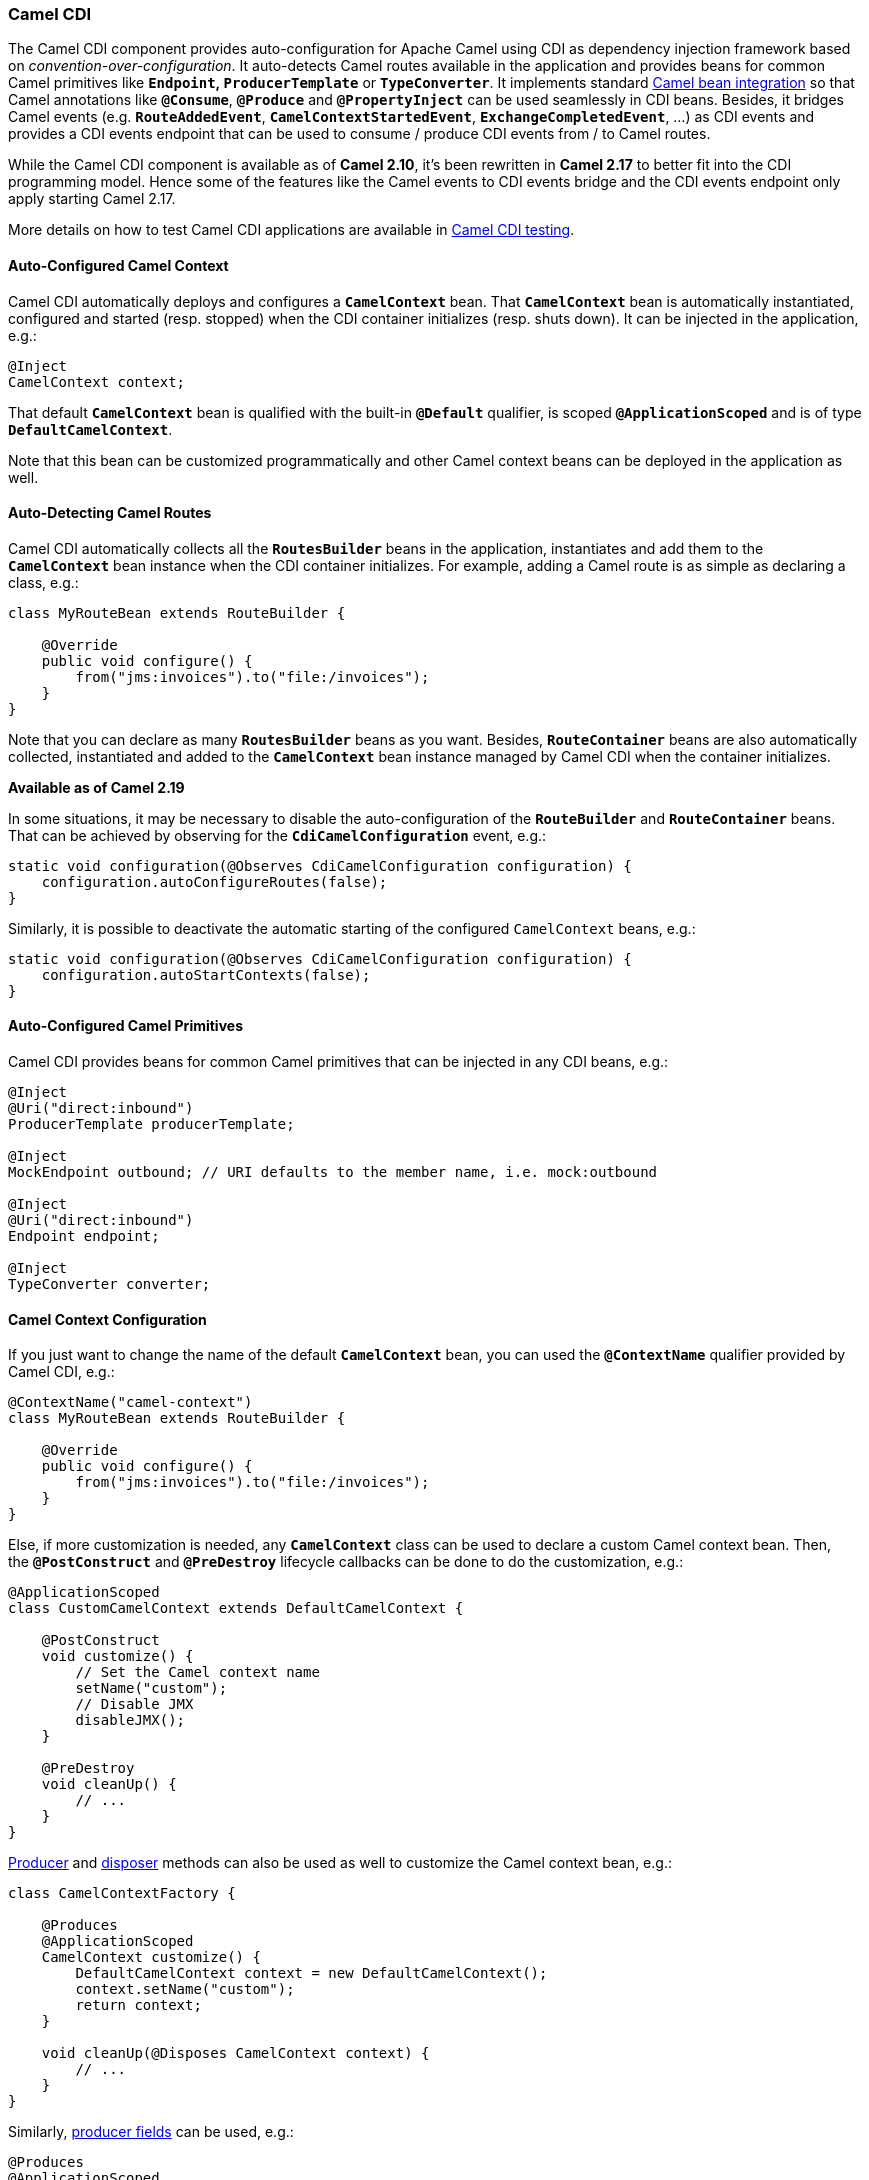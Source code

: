 [[ConfluenceContent]]
[[CDI-CamelCDI]]
Camel CDI
~~~~~~~~~

The Camel CDI component provides auto-configuration for Apache Camel
using CDI as dependency injection framework based
on _convention-over-configuration_. It auto-detects Camel routes
available in the application and provides beans for common Camel
primitives like *`Endpoint`, `ProducerTemplate`* or *`TypeConverter`*.
It implements standard link:bean-integration.html[Camel bean
integration] so that Camel annotations like *`@Consume`*, *`@Produce`*
and *`@PropertyInject`* can be used seamlessly in CDI beans. Besides, it
bridges Camel events (e.g. *`RouteAddedEvent`*,
*`CamelContextStartedEvent`*, *`ExchangeCompletedEvent`*, ...) as CDI
events and provides a CDI events endpoint that can be used to consume /
produce CDI events from / to Camel routes.

[Info]
====


While the Camel CDI component is available as of *Camel 2.10*, it's been
rewritten in *Camel 2.17* to better fit into the CDI programming model.
Hence some of the features like the Camel events to CDI events bridge
and the CDI events endpoint only apply starting Camel 2.17.

====

[Info]
====


More details on how to test Camel CDI applications are available in
link:cdi-testing.html[Camel CDI testing].

====

[[CDI-Auto-ConfiguredCamelContext]]
Auto-Configured Camel Context
^^^^^^^^^^^^^^^^^^^^^^^^^^^^^

Camel CDI automatically deploys and configures a *`CamelContext`* bean.
That *`CamelContext`* bean is automatically instantiated, configured and
started (resp. stopped) when the CDI container initializes (resp. shuts
down). It can be injected in the application, e.g.:

[source,brush:,java;,gutter:,false;,theme:,Default]
----
@Inject
CamelContext context;
----

That default *`CamelContext`* bean is qualified with the
built-in *`@Default`* qualifier, is scoped *`@ApplicationScoped`* and is
of type *`DefaultCamelContext`*.

Note that this bean can be customized programmatically and other Camel
context beans can be deployed in the application as well.

[[CDI-Auto-DetectingCamelRoutes]]
Auto-Detecting Camel Routes
^^^^^^^^^^^^^^^^^^^^^^^^^^^

Camel CDI automatically collects all the *`RoutesBuilder`* beans in the
application, instantiates and add them to the *`CamelContext`* bean
instance when the CDI container initializes. For example, adding a Camel
route is as simple as declaring a class, e.g.:

[source,brush:,java;,gutter:,false;,theme:,Default]
----
class MyRouteBean extends RouteBuilder {
 
    @Override
    public void configure() {
        from("jms:invoices").to("file:/invoices");
    }
}
----

Note that you can declare as many *`RoutesBuilder`* beans as you want.
Besides, *`RouteContainer`* beans are also automatically collected,
instantiated and added to the *`CamelContext`* bean instance managed by
Camel CDI when the container initializes.

*Available as of Camel 2.19*

In some situations, it may be necessary to disable the
auto-configuration of the *`RouteBuilder`* and *`RouteContainer`* beans.
That can be achieved by observing for
the *`CdiCamelConfiguration`* event, e.g.:

[source,brush:,java;,gutter:,false;,theme:,Default]
----
static void configuration(@Observes CdiCamelConfiguration configuration) {
    configuration.autoConfigureRoutes(false);
}
----

Similarly, it is possible to deactivate the automatic starting of the
configured `CamelContext` beans, e.g.:

[source,brush:,java;,gutter:,false;,theme:,Default]
----
static void configuration(@Observes CdiCamelConfiguration configuration) {
    configuration.autoStartContexts(false);
}
----

[[CDI-Auto-ConfiguredCamelPrimitives]]
Auto-Configured Camel Primitives
^^^^^^^^^^^^^^^^^^^^^^^^^^^^^^^^

Camel CDI provides beans for common Camel primitives that can be
injected in any CDI beans, e.g.:

[source,brush:,java;,gutter:,false;,theme:,Default]
----
@Inject
@Uri("direct:inbound")
ProducerTemplate producerTemplate;

@Inject
MockEndpoint outbound; // URI defaults to the member name, i.e. mock:outbound

@Inject
@Uri("direct:inbound")
Endpoint endpoint;

@Inject
TypeConverter converter;
----

[[CDI-CamelContextConfiguration]]
Camel Context Configuration
^^^^^^^^^^^^^^^^^^^^^^^^^^^

If you just want to change the name of the default *`CamelContext`*
bean, you can used the *`@ContextName`* qualifier provided by Camel CDI,
e.g.:

[source,brush:,java;,gutter:,false;,theme:,Default]
----
@ContextName("camel-context")
class MyRouteBean extends RouteBuilder {
 
    @Override
    public void configure() {
        from("jms:invoices").to("file:/invoices");
    }
}
----

Else, if more customization is needed, any *`CamelContext`* class can be
used to declare a custom Camel context bean. Then,
the *`@PostConstruct`* and *`@PreDestroy`* lifecycle callbacks can be
done to do the customization, e.g.:

[source,brush:,java;,gutter:,false;,theme:,Default]
----
@ApplicationScoped
class CustomCamelContext extends DefaultCamelContext {

    @PostConstruct
    void customize() {
        // Set the Camel context name
        setName("custom");
        // Disable JMX
        disableJMX();
    }

    @PreDestroy
    void cleanUp() {
        // ...
    }
}
----

http://docs.jboss.org/cdi/spec/1.2/cdi-spec.html#producer_method[Producer] and http://docs.jboss.org/cdi/spec/1.2/cdi-spec.html#disposer_method[disposer] methods
can also be used as well to customize the Camel context bean, e.g.:

[source,brush:,java;,gutter:,false;,theme:,Default]
----
class CamelContextFactory {

    @Produces
    @ApplicationScoped
    CamelContext customize() {
        DefaultCamelContext context = new DefaultCamelContext();
        context.setName("custom");
        return context;
    }

    void cleanUp(@Disposes CamelContext context) {
        // ...
    }
}
----

Similarly, http://docs.jboss.org/cdi/spec/1.2/cdi-spec.html#producer_field[producer
fields] can be used, e.g.:

[source,brush:,java;,gutter:,false;,theme:,Default]
----
@Produces
@ApplicationScoped
CamelContext context = new CustomCamelContext();

class CustomCamelContext extends DefaultCamelContext {

    CustomCamelContext() {
        setName("custom");
    }
}
----

This pattern can be used for example to avoid having the Camel context
routes started automatically when the container initializes by calling
the *`setAutoStartup`* method, e.g.:

[source,brush:,java;,gutter:,false;,theme:,Default]
----
@ApplicationScoped
class ManualStartupCamelContext extends DefaultCamelContext {

    @PostConstruct
    void manual() {
        setAutoStartup(false);
    }
}
----

[[CDI-MultipleCamelContexts]]
Multiple Camel Contexts
^^^^^^^^^^^^^^^^^^^^^^^

Any number of *`CamelContext`* beans can actually be declared in the
application as documented above. In that case, the CDI qualifiers
declared on these *`CamelContext`* beans are used to bind the Camel
routes and other Camel primitives to the corresponding Camel contexts.
From example, if the following beans get declared:

[source,brush:,java;,gutter:,false;,theme:,Default]
----
@ApplicationScoped
@ContextName("foo")
class FooCamelContext extends DefaultCamelContext {
}

@ApplicationScoped
@BarContextQualifier
class BarCamelContext extends DefaultCamelContext {
}
 
@ContextName("foo")
class RouteAdddedToFooCamelContext extends RouteBuilder {
 
    @Override
    public void configure() {
        // ...
    }
}
 
@BarContextQualifier
class RouteAdddedToBarCamelContext extends RouteBuilder {
 
    @Override
    public void configure() {
        // ...
    }
}
 
@ContextName("baz")
class RouteAdddedToBazCamelContext extends RouteBuilder {
 
    @Override
    public void configure() {
        // ...
    }
}
 
@MyOtherQualifier
class RouteNotAddedToAnyCamelContext extends RouteBuilder {
 
    @Override
    public void configure() {
        // ...
    }
}
----

The *`RoutesBuilder`* beans qualified with *`@ContextName`* are
automatically added to the corresponding *`CamelContext`* beans by Camel
CDI. If no such *`CamelContext`* bean exists, it gets automatically
created, as for the *`RouteAddedToBazCamelContext`* bean. Note this only
happens for the *`@ContextName`* qualifier provided by Camel CDI. Hence
the *`RouteNotAddedToAnyCamelContext`* bean qualified with the
user-defined *`@MyOtherQualifier`* qualifier does not get added to any
Camel contexts. That may be useful, for example, for Camel routes that
may be required to be added later during the application execution.

[Info]
====


Since Camel version 2.17.0, Camel CDI is capable of managing any kind of
*`CamelContext`* beans. In previous versions, it is only capable of
managing beans of type *`CdiCamelContext`* so it is required to extend
it.

====

The CDI qualifiers declared on the *`CamelContext`* beans are also used
to bind the corresponding Camel primitives, e.g.:

[source,brush:,java;,gutter:,false;,theme:,Default]
----
@Inject
@ContextName("foo")
@Uri("direct:inbound")
ProducerTemplate producerTemplate;

@Inject
@BarContextQualifier
MockEndpoint outbound; // URI defaults to the member name, i.e. mock:outbound

@Inject
@ContextName("baz")
@Uri("direct:inbound")
Endpoint endpoint;
----

[[CDI-ConfigurationProperties]]
Configuration Properties
^^^^^^^^^^^^^^^^^^^^^^^^

To configure the sourcing of the configuration properties used by Camel
to resolve properties placeholders, you can declare
a *`PropertiesComponent`* bean qualified with *`@Named("properties")`*,
e.g.:

[source,brush:,java;,gutter:,false;,theme:,Default]
----
@Produces
@ApplicationScoped
@Named("properties")
PropertiesComponent propertiesComponent() {
    Properties properties = new Properties();
    properties.put("property", "value");
    PropertiesComponent component = new PropertiesComponent();
    component.setInitialProperties(properties);
    component.setLocation("classpath:placeholder.properties");
    return component;
}
----

If you want to
use http://deltaspike.apache.org/documentation/configuration.html[DeltaSpike
configuration mechanism] you can declare the
following *`PropertiesComponent`* bean:

[source,brush:,java;,gutter:,false;,theme:,Default]
----
@Produces
@ApplicationScoped
@Named("properties")
PropertiesComponent properties(PropertiesParser parser) {
    PropertiesComponent component = new PropertiesComponent();
    component.setPropertiesParser(parser);
    return component;
}

// PropertiesParser bean that uses DeltaSpike to resolve properties
static class DeltaSpikeParser extends DefaultPropertiesParser {
    @Override
    public String parseProperty(String key, String value, Properties properties) {
        return ConfigResolver.getPropertyValue(key);
    }
}
----

You can see the *`camel-example-cdi-properties`* example for a working
example of a Camel CDI application using DeltaSpike configuration
mechanism.

[[CDI-Auto-ConfiguredTypeConverters]]
Auto-Configured Type Converters
^^^^^^^^^^^^^^^^^^^^^^^^^^^^^^^

CDI beans annotated with the *`@Converter`* annotation are automatically
registered into the deployed Camel contexts, e.g.:

[source,brush:,java;,gutter:,false;,theme:,Default]
----
@Converter
public class MyTypeConverter {

    @Converter
    public Output convert(Input input) {
        //...
    }
}
----

Note that CDI injection is supported within the type converters.

[[CDI-CamelBeanIntegration]]
Camel Bean Integration
^^^^^^^^^^^^^^^^^^^^^^

[[CDI-CamelAnnotations]]
Camel Annotations
+++++++++++++++++

As part of the Camel http://camel.apache.org/bean-integration.html[bean
integration], Camel comes with a set
of http://camel.apache.org/bean-integration.html#BeanIntegration-Annotations[annotations] that
are seamlessly supported by Camel CDI. So you can use any of these
annotations in your CDI beans, e.g.:

[width="100%",cols="34%,33%,33%",options="header",]
|=======================================================================
|  |Camel annotation |CDI equivalent
|Configuration property a|
[source,brush:,java;,gutter:,false;,theme:,Default]
----
@PropertyInject("key")
String value;
----

 a|
If using
http://deltaspike.apache.org/documentation/configuration.html[DeltaSpike
configuration mechanism]:

[source,brush:,java;,gutter:,false;,theme:,Default]
----
@Inject
@ConfigProperty(name = "key")
String value;
----

See link:cdi.html[configuration properties] for more details.

|Producer template injection (default Camel context) a|
[source,brush:,java;,gutter:,false;,theme:,Default]
----
@Produce(uri = "mock:outbound")
ProducerTemplate producer;
----

 a|
[source,brush:,java;,gutter:,false;,theme:,Default]
----
@Inject
@Uri("direct:outbound")
ProducerTemplate producer;
----

|Endpoint injection (default Camel context) a|
[source,brush:,java;,gutter:,false;,theme:,Default]
----
@EndpointInject(uri = "direct:inbound")
Endpoint endpoint;
----

 a|
[source,brush:,java;,gutter:,false;,theme:,Default]
----
@Inject
@Uri("direct:inbound")
Endpoint endpoint;
----

|Endpoint injection (Camel context by name) a|
[source,brush:,java;,gutter:,false;,theme:,Default]
----
@EndpointInject(uri = "direct:inbound", context = "foo")
Endpoint contextEndpoint;
----

 a|
[source,brush:,java;,gutter:,false;,theme:,Default]
----
@Inject
@ContextName("foo")
@Uri("direct:inbound")
Endpoint contextEndpoint;
----

|Bean injection (by type) a|
[source,brush:,java;,gutter:,false;,theme:,Default]
----
@BeanInject
MyBean bean;
----

 a|
[source,brush:,java;,gutter:,false;,theme:,Default]
----
@Inject
MyBean bean;
----

|Bean injection (by name) a|
[source,brush:,java;,gutter:,false;,theme:,Default]
----
@BeanInject("foo")
MyBean bean;
----

 a|
[source,brush:,java;,gutter:,false;,theme:,Default]
----
@Inject
@Named("foo")
MyBean bean;
----

|POJO consuming a|
[source,brush:,java;,gutter:,false;,theme:,Default]
----
@Consume(uri = "seda:inbound")
void consume(@Body String body) {
    //...
}
----

 | 
|=======================================================================

[[CDI-BeanComponent]]
Bean Component
++++++++++++++

You can refer to CDI beans, either by type or name, from the Camel DSL,
e.g., using the Java DSL:

[source,brush:,java;,gutter:,false;,theme:,Default]
----
class MyBean {
    //...
}
 
from("direct:inbound").bean(MyBean.class);
----

Or to lookup a CDI bean by name from the Java DSL:

[source,brush:,java;,gutter:,false;,theme:,Default]
----
@Named("foo")
class MyNamedBean {
    //...
}
 
from("direct:inbound")
  .bean("foo");
----

[[CDI-ReferringBeansFromEndpointURIs]]
Referring Beans From Endpoint URIs
++++++++++++++++++++++++++++++++++

When configuring endpoints using the URI syntax you can refer to beans
in the link:registry.html[Registry] using the `#` notation. If the URI
parameter value starts with a *`#`* sign then Camel CDI will lookup for
a bean of the given type by name, e.g.:

[source,brush:,java;,gutter:,false;,theme:,Default]
----
from("jms:queue:{{destination}}?transacted=true&transactionManager=#jtaTransactionManager")
  .to("...");
----

Having the following CDI bean qualified
with *`@Named("jtaTransactionManager")`*:

[source,brush:,java;,gutter:,false;,theme:,Default]
----
@Produces
@Named("jtaTransactionManager")
PlatformTransactionManager createTransactionManager(TransactionManager transactionManager, UserTransaction userTransaction) {
    JtaTransactionManager jtaTransactionManager = new JtaTransactionManager();
    jtaTransactionManager.setUserTransaction(userTransaction);
    jtaTransactionManager.setTransactionManager(transactionManager);
    jtaTransactionManager.afterPropertiesSet();
    return jtaTransactionManager;
}
----

[[CDI-CamelEventstoCDIEvents]]
Camel Events to CDI Events
^^^^^^^^^^^^^^^^^^^^^^^^^^

*Available as of Camel 2.17*

Camel provides a set
of http://camel.apache.org/maven/current/camel-core/apidocs/org/apache/camel/management/event/package-summary.html[management
events] that can be subscribed to for listening to Camel context,
service, route and exchange events. Camel CDI seamlessly translates
these Camel events into CDI events that can be observed using
CDI http://docs.jboss.org/cdi/spec/1.2/cdi-spec.html#observer_methods[observer
methods], e.g.:

[source,brush:,java;,gutter:,false;,theme:,Default]
----
void onContextStarting(@Observes CamelContextStartingEvent event) {
    // Called before the default Camel context is about to start
}
----

From Camel 2.18: it's possible to observe events for a particular route
(*`RouteAddedEvent`*, *`RouteStartedEvent`*, *`RouteStoppedEvent`* and
*`RouteRemovedEvent`*) should it have an explicit defined, e.g.:

[source,brush:,java;,gutter:,false;,theme:,Default]
----
from("...").routeId("foo").to("...");
 
void onRouteStarted(@Observes @Named("foo") RouteStartedEvent event) {
    // Called after the route "foo" has started
}
----

When multiple Camel contexts exist in the CDI container, the Camel
context bean qualifiers, like *`@ContextName`*, can be used to refine
the observer method resolution to a particular Camel context as
specified
in http://docs.jboss.org/cdi/spec/1.2/cdi-spec.html#observer_resolution[observer
resolution], e.g.:

[source,brush:,java;,gutter:,false;,theme:,Default]
----
void onRouteStarted(@Observes @ContextName("foo") RouteStartedEvent event) {
    // Called after the route 'event.getRoute()' for the Camel context 'foo' has started
}
 
void onContextStarted(@Observes @Manual CamelContextStartedEvent event) {
    // Called after the the Camel context qualified with '@Manual' has started
}
----

Similarly, the *`@Default`* qualifier can be used to observe Camel
events for the _default_ Camel context if multiples contexts exist,
e.g.:

[source,brush:,java;,gutter:,false;,theme:,Default]
----
void onExchangeCompleted(@Observes @Default ExchangeCompletedEvent event) {
    // Called after the exchange 'event.getExchange()' processing has completed
}
----

In that example, if no qualifier is specified, the *`@Any`* qualifier is
implicitly assumed, so that corresponding events for all the Camel
contexts get received.

Note that the support for Camel events translation into CDI events is
only activated if observer methods listening for Camel events are
detected in the deployment, and that per Camel context.

[[CDI-CDIEventsEndpoint]]
CDI Events Endpoint
^^^^^^^^^^^^^^^^^^^

*Available as of Camel 2.17*

The CDI event endpoint bridges
the http://docs.jboss.org/cdi/spec/1.2/cdi-spec.html#events[CDI
events] with the Camel routes so that CDI events can be seamlessly
observed / consumed (resp. produced / fired) from Camel consumers (resp.
by Camel producers).

The *`CdiEventEndpoint<T>`* bean provided by Camel CDI can be used to
observe / consume CDI events whose _event type_ is *`T`*, for example:

[source,brush:,java;,gutter:,false;,theme:,Default]
----
@Inject
CdiEventEndpoint<String> cdiEventEndpoint;

from(cdiEventEndpoint).log("CDI event received: ${body}");
----

This is equivalent to writing:

[source,brush:,java;,gutter:,false;,theme:,Default]
----
@Inject
@Uri("direct:event")
ProducerTemplate producer;

void observeCdiEvents(@Observes String event) {
    producer.sendBody(event);
}

from("direct:event")
  .log("CDI event received: ${body}");
----

Conversely, the *`CdiEventEndpoint<T>`* bean can be used to produce /
fire CDI events whose _event type_ is *`T`*, for example:

[source,brush:,java;,gutter:,false;,theme:,Default]
----
@Inject
CdiEventEndpoint<String> cdiEventEndpoint;

from("direct:event")
  .to(cdiEventEndpoint).log("CDI event sent: ${body}");
----

This is equivalent to writing:

[source,brush:,java;,gutter:,false;,theme:,Default]
----
@Inject
Event<String> event;

from("direct:event").process(new Processor() {
    @Override
    public void process(Exchange exchange) {
        event.fire(exchange.getBody(String.class));
    }
}).log("CDI event sent: ${body}");
----

Or using a Java 8 lambda expression:

[source,brush:,java;,gutter:,false;,theme:,Default]
----
@Inject
Event<String> event;

from("direct:event")
    .process(exchange -> event.fire(exchange.getIn().getBody(String.class)))
    .log("CDI event sent: ${body}");
----

The type variable *`T`* (resp. the qualifiers) of a
particular *`CdiEventEndpoint<T>`* injection point are automatically
translated into the parameterized _event type_ (resp. into the _event
qualifiers_) e.g.:

[source,brush:,java;,gutter:,false;,theme:,Default]
----
@Inject
@FooQualifier
CdiEventEndpoint<List<String>> cdiEventEndpoint;

from("direct:event").to(cdiEventEndpoint);

void observeCdiEvents(@Observes @FooQualifier List<String> event) {
    logger.info("CDI event: {}", event);
}
----

When multiple Camel contexts exist in the CDI container, the Camel
context bean qualifiers, like *`@ContextName`*, can be used to qualify
the *`CdiEventEndpoint<T>`* injection points, e.g.:

[source,brush:,java;,gutter:,false;,theme:,Default]
----
@Inject
@ContextName("foo")
CdiEventEndpoint<List<String>> cdiEventEndpoint;
// Only observes / consumes events having the @ContextName("foo") qualifier
from(cdiEventEndpoint).log("Camel context (foo) > CDI event received: ${body}");
// Produces / fires events with the @ContextName("foo") qualifier
from("...").to(cdiEventEndpoint);

void observeCdiEvents(@Observes @ContextName("foo") List<String> event) {
    logger.info("Camel context (foo) > CDI event: {}", event);
}
----

Note that the CDI event Camel endpoint dynamically adds
an http://docs.jboss.org/cdi/spec/1.2/cdi-spec.html#observer_methods[observer
method] for each unique combination of _event type_ and _event
qualifiers_ and solely relies on the container
typesafe http://docs.jboss.org/cdi/spec/1.2/cdi-spec.html#observer_resolution[observer
resolution], which leads to an implementation as efficient as possible.

Besides, as the impedance between the _typesafe_ nature of CDI and
the _dynamic_ nature of the http://camel.apache.org/component.html[Camel
component] model is quite high, it is not possible to create an instance
of the CDI event Camel endpoint
via http://camel.apache.org/uris.html[URIs]. Indeed, the URI format for
the CDI event component is:

[source,brush:,text;,gutter:,false;,theme:,Default]
----
cdi-event://PayloadType<T1,...,Tn>[?qualifiers=QualifierType1[,...[,QualifierTypeN]...]]
----

With the authority *`PayloadType`* (resp. the *`QualifierType`*) being
the URI escaped fully qualified name of the payload (resp. qualifier)
raw type followed by the type parameters section delimited by angle
brackets for payload parameterized type. Which leads
to _unfriendly_ URIs, e.g.:

[source,brush:,text;,gutter:,false;,theme:,Default]
----
cdi-event://org.apache.camel.cdi.example.EventPayload%3Cjava.lang.Integer%3E?qualifiers=org.apache.camel.cdi.example.FooQualifier%2Corg.apache.camel.cdi.example.BarQualifier
----

But more fundamentally, that would prevent efficient binding between the
endpoint instances and the observer methods as the CDI container doesn't
have any ways of discovering the Camel context model during the
deployment phase.

[[CDI-CamelXMLConfigurationImport]]
Camel XML Configuration Import
^^^^^^^^^^^^^^^^^^^^^^^^^^^^^^

*Available as of Camel 2.18*

While CDI favors a typesafe dependency injection mechanism, it may be
useful to reuse existing Camel XML configuration files into a Camel CDI
application. In other use cases, it might be handy to rely on the Camel
XML DSL to configure its Camel context(s).

You can use the *`@ImportResource`* annotation that's provided by Camel
CDI on any CDI beans and Camel CDI will automatically load the Camel XML
configuration at the specified locations, e.g.:

[source,brush:,java;,gutter:,false;,theme:,Default]
----
@ImportResource("camel-context.xml")
class MyBean {
}
----

Camel CDI will load the resources at the specified locations from the
classpath (other protocols may be added in the future).

Every *`CamelContext`* elements and other Camel primitives from the
imported resources are automatically deployed as CDI beans during the
container bootstrap so that they benefit from the auto-configuration
provided by Camel CDI and become available for injection at run-time. If
such an element has an explicit `id` attribute set, the corresponding
CDI bean is qualified with the `@Named` qualifier, e.g., given the
following Camel XML configuration:

[source,brush:,xml;,gutter:,false;,theme:,Default]
----
<camelContext id="foo">
    <endpoint id="bar" uri="seda:inbound">
        <property key="queue" value="#queue"/>
        <property key="concurrentConsumers" value="10"/>
    </endpoint>
<camelContext/>
----

The corresponding CDI beans are automatically deployed and can be
injected, e.g.:

[source,brush:,java;,gutter:,false;,theme:,Default]
----
@Inject
@ContextName("foo")
CamelContext context;

@Inject
@Named("bar")
Endpoint endpoint;
----

Note that the **`CamelContext`** beans are automatically qualified with
both the `Named` and **`ContextName`** qualifiers. If the
imported **`CamelContext`** element doesn't have an **`id`** attribute,
the corresponding bean is deployed with the
built-in **`Default`** qualifier.

Conversely, CDI beans deployed in the application can be referred to
from the Camel XML configuration, usually using the *`ref`* attribute,
e.g., given the following bean declared:

[source,brush:,java;,gutter:,false;,theme:,Default]
----
@Produces
@Named("baz")
Processor processor = exchange -> exchange.getIn().setHeader("qux", "quux");
----

A reference to that bean can be declared in the imported Camel XML
configuration, e.g.:

[source,brush:,xml;,gutter:,false;,theme:,Default]
----
<camelContext id="foo">
    <route>
        <from uri="..."/>
        <process ref="baz"/>
    </route>
<camelContext/>
----

[[CDI-Transactionsupport]]
Transaction support
^^^^^^^^^^^^^^^^^^^

*Available as of Camel 2.19*

Camel CDI provides support for Camel
link:transactional-client.html[transactional client] using JTA.

That support is optional hence you need to have JTA in your application
classpath, e.g., by explicitly add JTA as a dependency when using Maven:

[source,brush:,xml;,gutter:,false;,theme:,Default]
----
<dependency>
    <groupId>javax.transaction</groupId>
    <artifactId>javax.transaction-api</artifactId>
    <scope>runtime</scope>
</dependency>
----

You'll have to have your application deployed in a JTA capable container
or provide a standalone JTA implementation.

[Note]
====


Note that, for the time being, the transaction manager is looked up as
JNDI resource with the `java:/TransactionManager` key. More flexible
strategies will be added in the future to support a wider range of
deployment scenarios.

====

[[CDI-Transactionpolicies]]
Transaction policies
++++++++++++++++++++

Camel CDI provides implementation for the typically supported Camel
`TransactedPolicy` as CDI beans. It is possible to have these policies
looked up by name using the `transacted` EIP, e.g.:

[source,brush:,java;,gutter:,false;,theme:,Default]
----
class MyRouteBean extends RouteBuilder {
 
    @Override
    public void configure() {
        from("activemq:queue:foo")
            .transacted("PROPAGATION_REQUIRED")
            .bean("transformer")
            .to("jpa:my.application.entity.Bar")
            .log("${body.id} inserted");
    }
}
----

This would be equivalent to:

[source,brush:,java;,gutter:,false;,theme:,Default]
----
class MyRouteBean extends RouteBuilder {

    @Inject
    @Named("PROPAGATION_REQUIRED")
    Policy required;
 
    @Override
    public void configure() {
        from("activemq:queue:foo")
            .policy(required)
            .bean("transformer")
            .to("jpa:my.application.entity.Bar")
            .log("${body.id} inserted");
    }
}
----

The list of supported transaction policy names is:
`PROPAGATION_NEVER`, `PROPAGATION_NOT_SUPPORTED`,
`PROPAGATION_SUPPORTS`, `PROPAGATION_REQUIRED`, `PROPAGATION_REQUIRES_NEW`,
`PROPAGATION_NESTED`, `PROPAGATION_MANDATORY`.

[[CDI-Transactionalerrorhandler]]
Transactional error handler
+++++++++++++++++++++++++++

Camel CDI provides a transactional link:error-handler.html[error
handler] that extends the redelivery error handler, forces a rollback
whenever an exception occurs and creates a new transaction for each
redelivery. Camel CDI provides the `CdiRouteBuilder` class that exposes
the `transactionErrorHandler` helper method to enable quick access to
the configuration, e.g.:

[source,brush:,java;,gutter:,false;,theme:,Default]
----
class MyRouteBean extends CdiRouteBuilder {

    @Override
    public void configure() {
        errorHandler(transactionErrorHandler()
            .setTransactionPolicy("PROPAGATION_SUPPORTS")
            .maximumRedeliveries(5)
            .maximumRedeliveryDelay(5000)
            .collisionAvoidancePercent(10)
            .backOffMultiplier(1.5));
    }
}
----

[[CDI-Auto-configuredOSGiintegration]]
Auto-configured OSGi integration
^^^^^^^^^^^^^^^^^^^^^^^^^^^^^^^^

*Available as of Camel 2.17*

The Camel context beans are automatically adapted by Camel CDI so that
they are registered as OSGi services and the various resolvers
(like *`ComponentResolver`* and *`DataFormatResolver`*) integrate with
the OSGi registry. That means that the link:karaf.html[Karaf Camel
commands] can be used to operate the Camel contexts auto-configured by
Camel CDI, e.g.:

[source,brush:,text;,gutter:,false;,theme:,Default]
----
karaf@root()> camel:context-list
 Context        Status              Total #       Failed #     Inflight #   Uptime        
 -------        ------              -------       --------     ----------   ------        
 camel-cdi      Started                   1              0              0   1 minute  
----

See the *`camel-example-cdi-osgi`* example for a working example of the
Camel CDI OSGi integration.

[[CDI-LazyInjection/ProgrammaticLookup]]
Lazy Injection / Programmatic Lookup
^^^^^^^^^^^^^^^^^^^^^^^^^^^^^^^^^^^^

*Available as of Camel 2.17*

While the CDI programmatic model favors
a http://docs.jboss.org/cdi/spec/1.2/cdi-spec.html#typesafe_resolution[type-safe
resolution] mechanism that occurs at application initialization time, it
is possible to perform dynamic / lazy injection later during the
application execution using
the http://docs.jboss.org/cdi/spec/1.2/cdi-spec.html#programmatic_lookup[programmatic
lookup] mechanism.

Camel CDI provides for convenience the annotation literals corresponding
to the CDI qualifiers that you can use for standard injection of Camel
primitives. These annotation literals can be used in conjunction with
the**` javax.enterprise.inject.Instance`** interface which is the CDI
entry point to perform lazy injection / programmatic lookup.

For example, you can use the provided annotation literal for
the *`@Uri`* qualifier to lazily lookup for Camel primitives, e.g.
for *`ProducerTemplate`* beans:

[source,brush:,java;,gutter:,false;,theme:,Default]
----
@Any
@Inject
Instance<ProducerTemplate> producers;
 
ProducerTemplate inbound = producers
    .select(Uri.Literal.of("direct:inbound"))
    .get();
----

Or for *`Endpoint`* beans, e.g.:

[source,brush:,java;,gutter:,false;,theme:,Default]
----
@Any
@Inject
Instance<Endpoint> endpoints;
 
MockEndpoint outbound = endpoints
    .select(MockEndpoint.class, Uri.Literal.of("mock:outbound"))
    .get();
----

Similarly, you can use the provided annotation literal for
the**` @ContextName`** qualifier to lazily lookup
for *`CamelContext`* beans, e.g.:

[source,brush:,java;,gutter:,false;,theme:,Default]
----
@Any
@Inject
Instance<CamelContext> contexts;
 
CamelContext context = contexts
    .select(ContextName.Literal.of("foo"))
    .get();
----

You can also refined the selection based on the Camel context type,
e.g.:

[source,brush:,java;,gutter:,false;,theme:,Default]
----
@Any
@Inject
Instance<CamelContext> contexts;
 
// Refine the selection by type 
Instance<DefaultCamelContext> context = contexts.select(DefaultCamelContext.class);
 
// Check if such a bean exists then retrieve a reference 
if (!context.isUnsatisfied())
    context.get();
----

Or even iterate over a selection of Camel contexts, e.g.:

[source,brush:,java;,gutter:,false;,theme:,Default]
----
@Any
@Inject
Instance<CamelContext> contexts;
 
for (CamelContext context : contexts)
    context.setUseBreadcrumb(true);
----

[[CDI-MavenArchetype]]
Maven Archetype
^^^^^^^^^^^^^^^

Among the available link:camel-maven-archetypes.html[Camel Maven
archetypes], you can use the provided *`camel-archetype-cdi`* to
generate a Camel CDI Maven project, e.g.:

[source,brush:,bash;,gutter:,false;,theme:,Default]
----
mvn archetype:generate -DarchetypeGroupId=org.apache.camel.archetypes -DarchetypeArtifactId=camel-archetype-cdi
----

[[CDI-SupportedContainers]]
Supported Containers
^^^^^^^^^^^^^^^^^^^^

The Camel CDI component is compatible with any CDI 1.0, CDI 1.1 and CDI
1.2 compliant runtime. It's been successfully tested against the
following runtimes:

[width="100%",cols="34%,33%,33%",options="header",]
|============================================
|Container |Version |Runtime
|Weld SE |`1.1.28.Final` |CDI 1.0 / Java SE 7
|OpenWebBeans |`1.2.7` |CDI 1.0 / Java SE 7
|Weld SE |`2.4.1.Final` |CDI 1.2 / Java SE 7
|OpenWebBeans |`1.7.0` |CDI 1.2 / Java SE 7
|WildFly |`8.2.1.Final` |CDI 1.2 / Java EE 7
|WildFly |`9.0.1.Final` |CDI 1.2 / Java EE 7
|WildFly |`10.0.0.Final` |CDI 1.2 / Java EE 7
|Karaf |`2.4.4` |CDI 1.2 / OSGi 4 / PAX CDI
|Karaf |`3.0.5` |CDI 1.2 / OSGi 5 / PAX CDI
|Karaf |`4.0.4` |CDI 1.2 / OSGi 6 / PAX CDI
|============================================

[[CDI-Examples]]
Examples
^^^^^^^^

The following examples are available in the *`examples`* directory of
the Camel project:

[width="100%",cols="50%,50%",options="header",]
|=======================================================================
|Example |Description
|`camel-example-cdi` |Illustrates how to work with Camel using CDI to
configure components, endpoints and beans

|`camel-example-cdi-kubernetes` |Illustrates the integration between
Camel, CDI and Kubernetes

|`camel-example-cdi-metrics` |Illustrates the integration between Camel,
Dropwizard Metrics and CDI

|`camel-example-cdi-properties` |Illustrates the integration between
Camel, DeltaSpike and CDI for configuration properties

|`camel-example-cdi-osgi` |A CDI application using the SJMS component
that can be executed inside an OSGi container using PAX CDI

|`camel-example-cdi-test` |Demonstrates the testing features that are
provided as part of the integration between Camel and CDI

|`camel-example-cdi-rest-servlet` |Illustrates the Camel REST DSL being
used in a Web application that uses CDI as dependency injection
framework

|`camel-example-cdi-xml` |Illustrates the use of Camel XML configuration
files into a Camel CDI application

|`camel-example-widget-gadget-cdi` |The Widget and Gadget use-case from
the EIP book implemented in Java with CDI dependency injection

|`camel-example-swagger-cdi` |An example using REST DSL and Swagger Java
with CDI
|=======================================================================

[[CDI-SeeAlso]]
See Also
^^^^^^^^

* link:cdi-testing.html[Camel CDI Testing]
* http://www.cdi-spec.org[CDI Web site]
* http://www.cdi-spec.org/ecosystem/[CDI ecosystem]
* https://github.com/astefanutti/further-cdi[Going further with CDI]
(See Camel CDI section)
